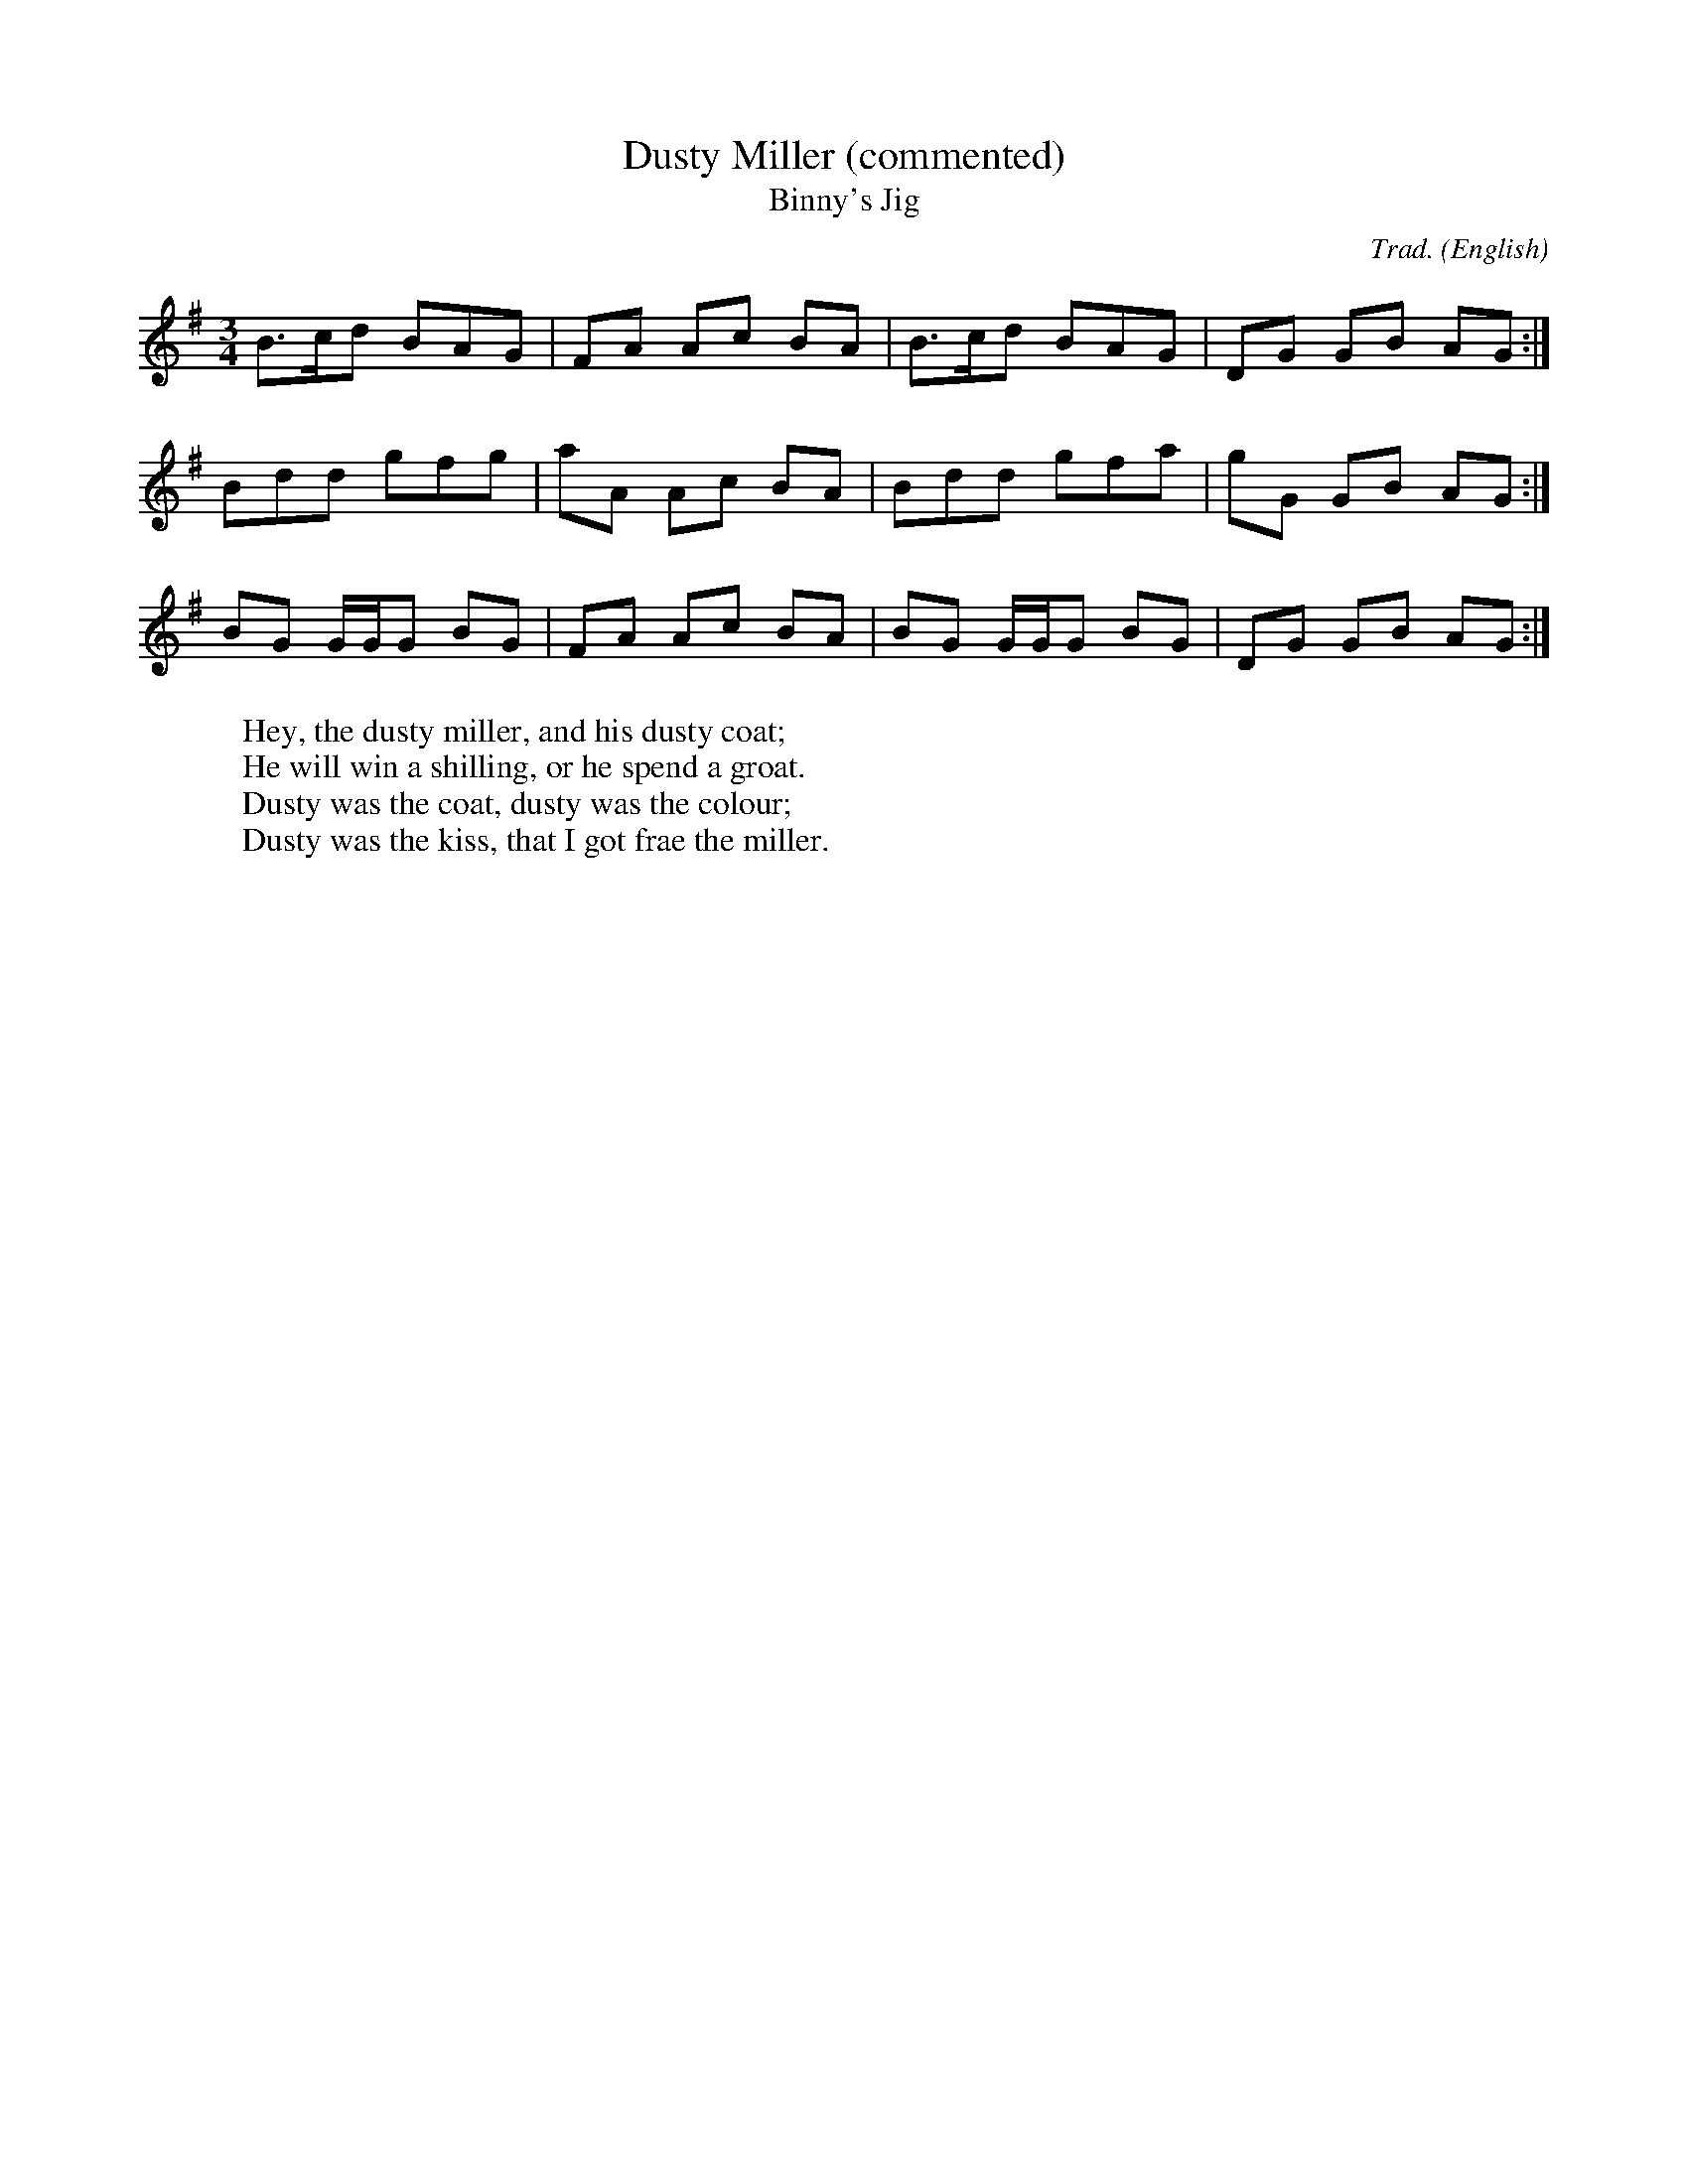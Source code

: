X:1                        % tune no 1
T:Dusty Miller (commented) % title
T:Binny's Jig              % an alternative title
C:Trad.                    % traditional
O:English                  % origin
R:DH                       % double hornpipe
M:3/4                      % meter
K:G                        % key
B>cd BAG|FA Ac BA|B>cd BAG|DG GB AG:|
Bdd gfg|aA Ac BA|Bdd gfa|gG GB AG:|
BG G/2G/2G BG|FA Ac BA|BG G/2G/2G BG|DG GB AG:|
W:Hey, the dusty miller, and his dusty coat;
W:He will win a shilling, or he spend a groat.
W:Dusty was the coat, dusty was the colour;
W:Dusty was the kiss, that I got frae the miller.













